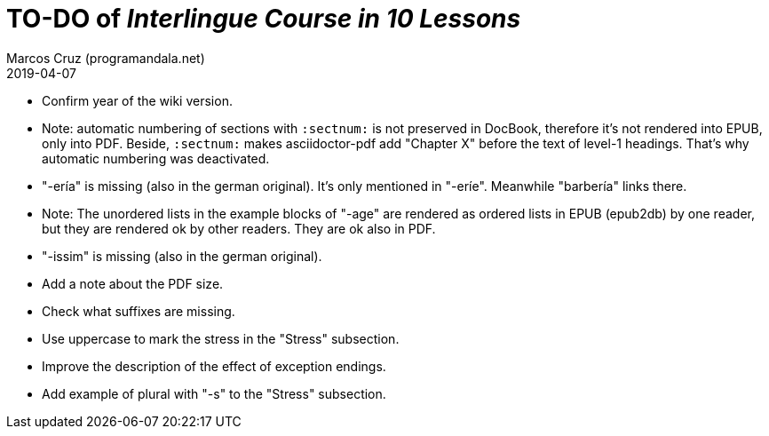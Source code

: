 = TO-DO of _Interlingue Course in 10 Lessons_
:author: Marcos Cruz (programandala.net)
:revdate: 2019-04-07

// This file is part of project
// _Interlingue Course in 10 Lessons_
//
// by Marcos Cruz (programandala.net)
// http://ne.alinome.net
//
// This file is in Asciidoctor format
// (http//asciidoctor.org)
//
// Last modified 201904071853

- Confirm year of the wiki version.
- Note: automatic numbering of sections with `:sectnum:` is not
  preserved in DocBook, therefore it's not rendered into EPUB, only
  into PDF. Beside, `:sectnum:` makes asciidoctor-pdf add "Chapter X"
  before the text of level-1 headings. That's why automatic numbering
  was deactivated.
- "-ería" is missing (also in the german original). It's only
  mentioned in "-eríe". Meanwhile "barbería" links there.
- Note: The unordered lists in the example blocks of "-age" are
  rendered as ordered lists in EPUB (epub2db) by one reader, but they
  are rendered ok by other readers. They are ok also in PDF.
- "-issim" is missing (also in the german original).
- Add a note about the PDF size.
- Check what suffixes are missing.
- Use uppercase to mark the stress in the "Stress" subsection.
- Improve the description of the effect of exception endings.
- Add example of plural with "-s" to the "Stress" subsection.
